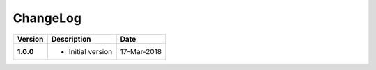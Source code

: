 ChangeLog
---------

========= ===================== ==============
Version   Description           Date
========= ===================== ==============
**1.0.0** * Initial version     17-Mar-2018
========= ===================== ==============
